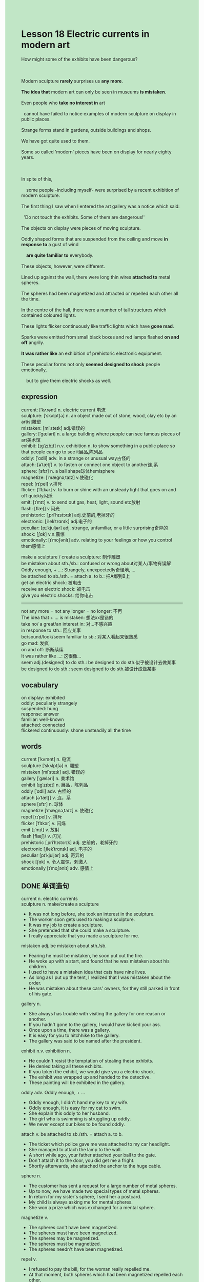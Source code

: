 #+OPTIONS: \n:t toc:nil num:nil html-postamble:nil
#+HTML_HEAD_EXTRA: <style>body {background: rgb(193, 230, 198) !important;}</style>
* Lesson 18 Electric currents in modern art
#+begin_verse
How might some of the exhibits have been dangerous?

Modern sculpture *rarely* surprises us *any more*.
*The idea that* modern art can only be seen in museums *is mistaken*.
Even people who *take no interest in* art 
  cannot have failed to notice examples of modern sculpture on display in public places.
Strange forms stand in gardens, outside buildings and shops.
We have got quite used to them.
Some so called 'modern' pieces have been on display for nearly eighty years.

In spite of this,
	some people -including myself- were surprised by a recent exhibition of modern sculpture.
The first thing I saw when I entered the art gallery was a notice which said:
  'Do not touch the exhibits. Some of them are dangerous!'
The objects on display were pieces of moving sculpture.
Oddly shaped forms that are suspended from the ceiling and move *in response to* a gust of wind 
	*are quite familiar to* everybody.
These objects, however, were different.
Lined up against the wall, there were long thin wires *attached to* metal spheres.
The spheres had been magnetized and attracted or repelled each other all the time.
In the centre of the hall, there were a number of tall structures which contained coloured lights.
These lights flicker continuously like traffic lights which have *gone mad*.
Sparks were emitted from small black boxes and red lamps flashed *on and off* angrily.
*It was rather like* an exhibition of prehistoric electronic equipment.
These peculiar forms not only *seemed designed to shock* people emotionally, 
	but to give them electric shocks as well.
#+end_verse
** expression
current: [ˈkʌrənt] n.  electric current 电流
sculpture: [ˈskʌlptʃə] n. an object made out of stone, wood, clay etc by an artist雕塑
mistaken: [miˈsteɪk] adj.错误的
gallery: [ˈɡæləri] n. a large building where people can see famous pieces of art美术馆
exhibit: [ɪɡˈzɪbɪt] n.v. exhibition n. to show something in a public place so that people can go to see it展品,陈列品
oddly: [ˈɑdli] adv. in a strange or unusual way古怪的
attach: [əˈtætʃ] v. to fasten or connect one object to another连,系
sphere: [sfɪr] n. a ball shape球体hemisphere
magnetize: [ˈmæɡnəˌtaɪz] v.使磁化
repel: [rɪˈpel] v.排斥
flicker: [ˈflɪkər] v. to burn or shine with an unsteady light that goes on and off quickly闪烁
emit: [ɪˈmɪt] v. to send out gas, heat, light, sound etc放射
flash: [flæʃ] v.闪光
prehistoric: [ˌpriˈhɪstɔrɪk] adj.史前的,老掉牙的
electronic: [ˌilekˈtrɑnɪk] adj.电子的
peculiar: [pɪˈkjuljər] adj. strange, unfamiliar, or a little surprising奇异的
shock: [ʃɑk] v.n.震惊
emotionally: [ɪˈmoʃənlɪ] adv. relating to your feelings or how you control them感情上

make a sculpture / create a sculpture: 制作雕塑
be mistaken about sth./sb.: confused or wrong about对某人/事物有误解
Oddly enough, + ...: Strangely, unexpectedly奇怪地, ...
be attached to sb./sth. = attach a. to b.: 把A绑到B上
get an electric shock: 被电击
receive an electric shock: 被电击
give you electric shocks: 给你电击
--------------------
not any more = not any longer = no longer: 不再
The idea that + ... is mistaken: 想法xx是错的
take no/ a great/an interest in: 对...不感兴趣
in response to sth.: 回应某事
be/sound/look/seem familiar to sb.: 对某人看起来很熟悉
go mad: 发疯
on and off: 断断续续
It was rather like ...: 这很像...
seem adj.(designed) to do sth.: be designed to do sth.似乎被设计去做某事
be designed to do sth.: seem designed to do sth.被设计成做某事

** vocabulary
on display: exhibited
oddly: peculiarly strangely
suspended: hung
response: answer
familiar: well-known
attached: connected
flickered continuously: shone unsteadily all the time

** words
current [ˈkʌrənt] n. 电流
sculpture [ˈskʌlptʃə] n. 雕塑
mistaken [miˈsteɪk] adj. 错误的
gallery [ˈɡæləri] n. 美术馆
exhibit [ɪɡˈzɪbɪt] n. 展品，陈列品
oddly [ˈɑdli] adv. 古怪的
attach [əˈtætʃ] v. 连，系
sphere [sfɪr] n. 球体
magnetize [ˈmæɡnəˌtaɪz] v. 使磁化
repel [rɪˈpel] v. 排斥
flicker [ˈflɪkər] v. 闪烁
emit [ɪˈmɪt] v. 放射
flash [flæʃ]/ v. 闪光
prehistoric [ˌpriˈhɪstɔrɪk] adj. 史前的，老掉牙的
electronic [ˌilekˈtrɑnɪk] adj. 电子的
peculiar [pɪˈkjuljər] adj. 奇异的
shock [ʃɑk] v. 令人震惊，刺激人
emotionally [ɪˈmoʃənlɪ] adv. 感情上

** DONE 单词造句
CLOSED: [2023-11-20 Mon 22:56]
current n.  electric currents
sculpture n.  make/create a sculpture
- It was not long before, she took an interest in the sculpture.
- The worker soon gets used to making a sculpture.
- It was my job to create a sculpture.
- She pretended that she could make a sculpture.
- I really appreciate that you made a sculpture for me.
mistaken adj.  be mistaken about sth./sb.
- Fearing he must be mistaken, he soon put out the fire.
- He woke up with a start, and found that he was mistaken about his children.
- I used to have a mistaken idea that cats have nine lives.
- As long as I put up the tent, I realized that I was mistaken about the order.
- He was mistaken about these cars' owners, for they still parked in front of his gate.
gallery n.
- She always has trouble with visiting the gallery for one reason or another.
- If you hadn't gone to the gallery, I would have kicked your ass.
- Once upon a time, there was a gallery.
- It is easy for you to hitchhike to the gallery.
- The gallery was said to be named after the president.
exhibit n.v. exhibition n.
- He couldn't resist the temptation of stealing these exhibits.
- He denied taking all these exhibits.
- If you token the exhibit, we would give you a electric shock.
- The exhibit was wrapped up and handed to the detective.
- These painting will be exhibited in the gallery.
oddly adv.  Oddly enough, + ...
- Oddly enough, I didn't hand my key to my wife.
- Oddly enough, it is easy for my cat to swim.
- She explain this oddly to her husband.
- The girl who is swimming is struggling up oddly.
- We never except our bikes to be found oddly.
attach v.  be attached to sb./sth. = attach a. to b.
- The ticket which police gave me was attached to my car headlight.
- She managed to attach the lamp to the wall.
- A short while ago, your father attached your ball to the gate.
- Don't attach it to the door, you did get me a fright.
- Shortly afterwards, she attached the anchor to the huge cable.
sphere n.
- The customer has sent a request for a large number of metal spheres.
- Up to now, we have made two special types of metal spheres.
- In return for my sister's sphere, I sent her a postcard.
- My child is always asking me for mental spheres.
- She won a prize which was exchanged for a mental sphere.
magnetize v.
- The spheres can't have been magnetized.
- The spheres must have been magnetized.
- The spheres may be magnetized.
- The spheres must be magnetized.
- The spheres needn't have been magnetized.
repel v.
- I refused to pay the bill, for the woman really repelled me.
- At that moment, both spheres which had been magnetized repelled each other.
- My classmate repelled me and I was not allowed to touch him.
- Don't make such stupid remark anymore, for you will probably repel everyone.
- The man who laughed at me in the meeting repelled me a great deal.
flicker v.
- These candles flicker once a minutes.
- I realized to my horror that the light was still flickering.
- My wife asked me to recover the light which was flickering.
- I am likely to give her a surprise when she saw these candles flickering in the room.
- The cigarette is flickering at the edge of forest.
emit v.
- She was greeted by a peculiar smell which was emited from the special type of fruit.
- After sparks were emited from these boxes, all returned to normal again.
- She made no effort to emit a cry.
- The factory has been emitting smelly smokes for over ten years.
- These sphere kept on emitting sparks for a long time.
flash v.
- I have already flashed my headlights towards you.
- Don't flash your headlights at me anymore.
- She made every effort to flash her headlights at the boat.
- For your own protection, the red warning is flashing on and off.
- It is obvious that there is a light flashing on and off.
prehistoric adj.
- I found my dress prehistoric.
- My wife is sure that my coloured hair is prehistoric.
- When she was used to playing the game, it was prehistoric.
- All these clothes on show is prehistoric.
- It is well known that New Concept English is prehistoric.
electronic adj.
- You got into such a mess. Your bed is covered with electronic equipments.
- The summlgers never feel guilty even if they hide 10 electronic equipment in their suitcase.
- The order to turn off all electronic equipments was give.
- The alarm was given that these electronic equipments were set on fire.
- These electronic equipments are regarded as prehistoric.
peculiar adj.
- He was greeted by a peculiar smell from the kitchen when his wife was cooking.
- There is no shortage of peculiar corals.
- Everyone was astonihsed to find that there were so many peculiar sculptures on display.
- This bag is full of peculiar diamonds.
- Fulfilling his dream, he saw so many peculiar sculptures in the gallery.
shock v.n.  get/receive an electric shock  give you electric shocks
- My father has received an electric shock.
- If you made such stupid remarks any more, we would give you electric shocks.
- My father was shocked emotionally, so we wasn't allowed to touch his toys.
- The boy has received an electric shock and has suffered from it.
- Many people got an electric shock in the floods.
emotionally adv.
- How was it designed to shock people emotionally?
- She explained her experience emotionally to us.
- She is telling us a pirate story emotionally.
- She emotionally advised me to give her a lift.
- He emotionally formed an unrealistic picture of the life in US.

** DONE 反复听电影片段直到懂关键句
CLOSED: [2023-11-21 Tue 20:52]
** 复习二册语法(笔记或视频) & 红皮书
** DONE 习惯用法造句
CLOSED: [2023-11-20 Mon 22:55]
not any more = not any longer = no longer
- You don't have an opportunity to meet the actress any more.
- On the other hand, I won't be greeted by the peculiar smell any more.
- Perfume is no longer exempted from import duty.
- I don't feel guilty for that any longer.
- I don't smoke any more.
The idea that + ... is mistaken
- The idea that there is no shortage of foods and water is mistaken.
- The idea that the statue is a goddess is mistaken.
- The idea that cats have nine lives is mistaken.
- The idea that she died from a plane crash is mistaken.
- The idea that she has a perfert alibi is mistaken.
take no/ a great/an interest in
- It was not long before, my cat takes a great interest in the ball.
- My cat takes an interest in a toy which I have just bought.
- My wife takes a great interest in taking photographs.
- Imagine my wife's dismay when she found I take no interest in this suit.
- I take no interest in scrambled eggs.
in response to
- She cooked a lobster in response to my scrambled eggs.
- The book goes to press in response to her hard work.
- She refused to publish the article in response to our demand.
- The website will write an article in response to our demand.
- The leader keeps the status quo in response to other's demand.
be/sound/look/seem familiar to sb.
- Somehow the cat seems familiar to me.
- The woman who does manual work sounds familiar to me.
- The rhythm of the music sounds familiar to me.
- The ticket she gave me seems familiar to me.
- Somehow the wallet seems familiar to me.
go mad
- If we still keep the status quo, she will go mad.
- Don't ask me to make a sacrifice, I will go mad.
- Don't make such noises any more, I will go mad.
- Don't call me Mr. Big, I will go mad.
- You'd better return it to me or I will go mad.
on and off
- I has made sacrifices on and off for ten years.
- I volunteer to drive bus on and off.
- The perfume is exempted from import duty on and off.
- She told me about her experience on and off.
- This company made a profit on and off.
It was rather like ...
- It was rather like being pregant.
- It was rather like dying from cancer.
- It was rather like having a perfer alibi.
- It was rather like a gentle man.
- It was rather like a puma at large.
seemed adj.(designed)  ...
- Our father seemed angry about our behaviours.
- She seemed angry about the noise from outside.
- She seemed angry about the remarks he made.
- She seemed angry about being put out of her business.
- She seemed angry about the boys who played truent from school.
be designed to do sth.
- It is designed to provide protection.
- It is designed to play background music.
- It is designed to be loaded with diamonds.
- It is designed to take a rest.
- It is designed to give an alarm.
** 跟读 50遍
** Comprehension 反复练习
** DONE Ask me if 写+读
CLOSED: [2023-11-21 Tue 21:01]
1. Modern sculpture rarely surprises us any more. Why
	 Why does modern sculpture rarely surprise us any more?
2. Examples of modern sculpture are on display in public places. Where
		Where are examples of modern sculpture on display?
3. Some pieces have been on display for nearly eighty years. How long
		How long have some pieces been on display?
4. The notice said 'Do not touch'. What
		What did the notice say?
5. The objects on display were pieces of moving sculpture. What
		What were the objects on display?
6. The spheres had been magnetized. How
	 How had the spheres been magnetized?
7. They attracted and repelled each other. Why
	 Why did they attract and repell each other?
8. The tall structures contained coloured lights. What
	 What contained coloured lights?
	 What did the tall structures contain?
9. They were like traffic lights which have gone mad. What... like
	 What were they like?
10. Sparks were emitted from small black boxes. How
		How were sparks emitted from small black boxes?

** DONE 摘要写作 写 & 对答案
CLOSED: [2023-11-21 Tue 21:11]
On entering the art gallery, the writer saw a notice
	which forbade people to touch the exhibits because they were dangerous.
The exhibition consisted of pieces of moving scuplture.
Against a wall, the writer saw long thin wires attached to metal spheres,
	which had been magnetized and attracted or repelled each other.
In the centre of the hall tall were structures containing coloured lights
	which went on and off.
Sparks were emitted from black boxes and red lamps flashed on and off angrily.

** DONE tell the story 口语复述
CLOSED: [2023-11-21 Tue 21:19]
** DONE composition 阅读 或 写作
CLOSED: [2023-11-21 Tue 21:23]
Recently I went to the Royal Academy in London to see the summer exhibition.
The work of many artists was on display and the exhibition aroused a lot of public interest.
Crowds of people filled the galleries.
The pictures were, with a few exceptions, mainly by relatively unknown artists.
Many of them were traditional pictures of landscapes and portraits.
I particularly liked a picture of an old farm house by a stream with a few sheep in a field.
The strangest picture I saw was an untitled abstract painting by a well-known modern artist.

It consisted of swirls of different colours
	which had been rubbed into the canvas with the artist's fingers.
The picture looked a mess, but was also very effective, attracting a lot of comment.
I couldn't help overhearing what people said,
	things like 'I could paint a picture like that with my eyes shut'
		or 'Look how perfect the sunset is in that painting.
		I'd love to own a picture like that' and so on.
There is no doubt it was an excellent exhibition
	because there were so many different styles on display.
There was something to suit everyone, but only if you could afford the high prices!

** Topics for discussion
